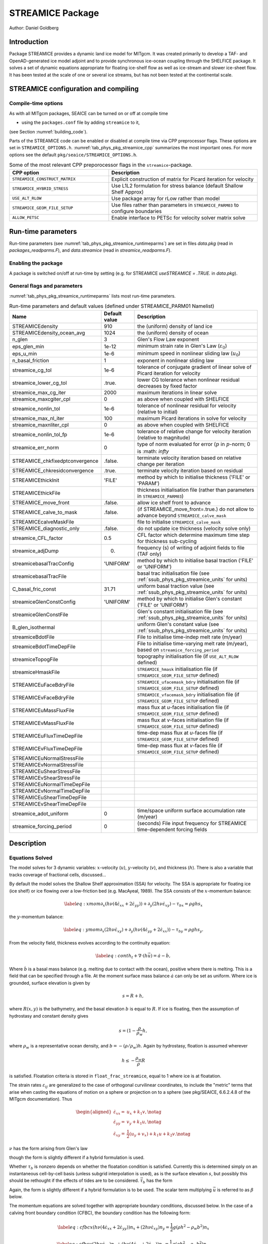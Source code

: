 .. _sub_phys_pkg_streamice:

STREAMICE Package
-----------------


Author: Daniel Goldberg

.. _ssub_phys_pkg_streamice_intro:

Introduction
++++++++++++

Package STREAMICE provides a dynamic land ice model for MITgcm. It was created primarily to develop a TAF- and OpenAD-generated ice model adjoint and to provide synchronous ice-ocean coupling through the SHELFICE package. It solves a set of dynamic equations appropriate for floating ice-shelf flow as well as ice-stream and slower ice-sheet flow. It has been tested at the scale of one or several ice streams, but has not been tested at the continental scale.


.. _ssub_phys_pkg_streamice_config:
  
STREAMICE configuration and compiling
+++++++++++++++++++++++++++++++++++++

Compile-time options
####################

As with all MITgcm packages, SEAICE can be turned on or off at compile
time

-  using the ``packages.conf`` file by adding ``streamice`` to it,

(see Section :numref:`building_code`).

Parts of the STREAMICE code can be enabled or disabled at compile time via
CPP preprocessor flags. These options are set in ``STREAMICE_OPTIONS.h``. :numref:`tab_phys_pkg_streamice_cpp` summarizes the most important ones. For more
options see the default ``pkg/seaice/STREAMICE_OPTIONS.h``.

.. csv-table:: Some of the most relevant CPP preporocessor flags in the ``streamice``-package.
   :header: "CPP option", "Description"
   :widths: 40, 60
   :name: tab_phys_pkg_streamice_cpp

   "``STREAMICE_CONSTRUCT_MATRIX``", "Explicit construction of matrix for Picard iteration for velocity"
   "``STREAMICE_HYBRID_STRESS``", "Use L1L2 formulation for stress balance (default Shallow Shelf Approx)"
   "``USE_ALT_RLOW``", "Use package array for rLow rather than model"
   "``STREAMICE_GEOM_FILE_SETUP``", "Use files rather than parameters in ``STREAMICE_PARM03`` to configure boundaries"
   "``ALLOW_PETSC``", "Enable interface to PETSc for velocity solver matrix solve"
..   "``STREAMICE_SMOOTH_FLOATATION2``", "Subgrid parameterization of transition across the grounding line"
   

.. _ssub_phys_pkg_streamice_runtime:

Run-time parameters 
+++++++++++++++++++

Run-time parameters (see :numref:`tab_phys_pkg_streamice_runtimeparms`) are set in
files `data.pkg` (read in `packages_readparms.F`), and `data.streamice` (read in `streamice_readparms.F`).

Enabling the package
####################

A package is switched on/off at run-time by setting (e.g. for STREAMICE `useSTREAMICE = .TRUE.` in `data.pkg`).

General flags and parameters
############################

:numref:`tab_phys_pkg_streamice_runtimeparms` lists most run-time parameters.


.. table:: Run-time parameters and default values (defined under STREAMICE_PARM01 Namelist)
  :name: tab_phys_pkg_streamice_runtimeparms

  +---------------------------------+------------------------------+------------------------------------------------------------------------------------------------+
  |   **Name**                      |     **Default value**        | **Description**                                                                                |
  +---------------------------------+------------------------------+------------------------------------------------------------------------------------------------+
  | STREAMICEdensity                |     910                      | the (uniform) density of land ice                                                              |
  +---------------------------------+------------------------------+------------------------------------------------------------------------------------------------+
  | STREAMICEdensity_ocean_avg      |     1024                     | the (uniform) density of ocean                                                                 |
  +---------------------------------+------------------------------+------------------------------------------------------------------------------------------------+
  | n_glen                          |     3                        | Glen's Flow Law exponent                                                                       |
  +---------------------------------+------------------------------+------------------------------------------------------------------------------------------------+
  | eps_glen_min                    |     1e-12                    | minimum strain rate in Glen's Law (:math:`\varepsilon_0`)                                      |
  +---------------------------------+------------------------------+------------------------------------------------------------------------------------------------+
  | eps_u_min                       |     1e-6                     | minimum speed in nonlinear sliding law (:math:`u_0`)                                           |
  +---------------------------------+------------------------------+------------------------------------------------------------------------------------------------+
  | n_basal_friction                |     1                        | exponent in nonlinear sliding law                                                              |
  +---------------------------------+------------------------------+------------------------------------------------------------------------------------------------+
  | streamice_cg_tol                |     1e-6                     | tolerance of conjugate gradient of linear solve of Picard iteration for velocity               |
  +---------------------------------+------------------------------+------------------------------------------------------------------------------------------------+
  | streamice_lower_cg_tol          |     .true.                   | lower CG tolerance when nonlinear residual decreases by fixed factor                           |
  +---------------------------------+------------------------------+------------------------------------------------------------------------------------------------+
  | streamice_max_cg_iter           |     2000                     | maximum iterations in linear solve                                                             |
  +---------------------------------+------------------------------+------------------------------------------------------------------------------------------------+
  | streamice_maxcgiter_cpl         |     0                        | as above when coupled with SHELFICE                                                            |
  +---------------------------------+------------------------------+------------------------------------------------------------------------------------------------+
  | streamice_nonlin_tol            |     1e-6                     | tolerance of nonlinear residual for velocity (relative to initial)                             |
  +---------------------------------+------------------------------+------------------------------------------------------------------------------------------------+
  | streamice_max_nl_iter           |     100                      | maximum Picard iterations in solve for velocity                                                |
  +---------------------------------+------------------------------+------------------------------------------------------------------------------------------------+
  | streamice_maxnliter_cpl         |     0                        | as above when coupled with SHELFICE                                                            |
  +---------------------------------+------------------------------+------------------------------------------------------------------------------------------------+
  | streamice_nonlin_tol_fp         |     1e-6                     | tolerance of relative change for velocity iteration (relative to magnitude)                    |
  +---------------------------------+------------------------------+------------------------------------------------------------------------------------------------+
  | streamice_err_norm              |    0                         | type of norm evaluated for error (:math:`p` in :math:`p`-norm; 0 is :math: `infty`             |
  +---------------------------------+------------------------------+------------------------------------------------------------------------------------------------+
  | STREAMICE_chkfixedptconvergence |    .false.                   | terminate velocity iteration based on relative change per iteration                            |
  +---------------------------------+------------------------------+------------------------------------------------------------------------------------------------+
  | STREAMICE_chkresidconvergence   |    .true.                    | terminate velocity iteration based on residual                                                 |
  +---------------------------------+------------------------------+------------------------------------------------------------------------------------------------+
  | STREAMICEthickInit              |    'FILE'                    | method by which to initialise thickness ('FILE' or 'PARAM')                                    |
  +---------------------------------+------------------------------+------------------------------------------------------------------------------------------------+
  | STREAMICEthickFile              |                              | thickness initialisation file (rather than parameters in ``STREAMICE_PARM03``)                 |
  +---------------------------------+------------------------------+------------------------------------------------------------------------------------------------+
  | STREAMICE_move_front            |    .false.                   | allow ice shelf front to advance                                                               |
  +---------------------------------+------------------------------+------------------------------------------------------------------------------------------------+
  | STREAMICE_calve_to_mask         |    .false.                   | (if STREAMICE_move_front=.true.) do not allow to advance beyond ``STREAMICE_calve_mask``       |
  +---------------------------------+------------------------------+------------------------------------------------------------------------------------------------+
  | STREAMICEcalveMaskFile          |                              | file to initialise ``STREAMICE_calve_mask``                                                    |
  +---------------------------------+------------------------------+------------------------------------------------------------------------------------------------+
  | STREAMICE_diagnostic_only       |    .false.                   | do not update ice thickness (velocity solve only)                                              |
  +---------------------------------+------------------------------+------------------------------------------------------------------------------------------------+
  | streamice_CFL_factor            |    0.5                       | CFL factor which determine maximum time step for thickness sub-cycling                         |
  +---------------------------------+------------------------------+------------------------------------------------------------------------------------------------+
  | streamice_adjDump               |    0.                        | frequency (s) of writing of adjoint fields to file (TAF only)                                  |
  +---------------------------------+------------------------------+------------------------------------------------------------------------------------------------+
  | streamicebasalTracConfig        |    'UNIFORM'                 | method by which to initialise basal traction ('FILE' or 'UNIFORM')                             |
  +---------------------------------+------------------------------+------------------------------------------------------------------------------------------------+
  | streamicebasalTracFile          |                              | basal trac initialisation file (see :ref:`ssub_phys_pkg_streamice_units` for units)            |
  +---------------------------------+------------------------------+------------------------------------------------------------------------------------------------+
  | C_basal_fric_const              |    31.71                     | uniform basal traction value (see :ref:`ssub_phys_pkg_streamice_units` for units)              |
  +---------------------------------+------------------------------+------------------------------------------------------------------------------------------------+
  | streamiceGlenConstConfig        |    'UNIFORM'                 | method by which to initialise Glen's constant ('FILE' or 'UNIFORM')                            |
  +---------------------------------+------------------------------+------------------------------------------------------------------------------------------------+
  | streamiceGlenConstFile          |                              | Glen's constant initialisation file (see :ref:`ssub_phys_pkg_streamice_units` for units)       |
  +---------------------------------+------------------------------+------------------------------------------------------------------------------------------------+
  | B_glen_isothermal               |                              | uniform Glen's constant value (see :ref:`ssub_phys_pkg_streamice_units` for units)             |
  +---------------------------------+------------------------------+------------------------------------------------------------------------------------------------+
  | streamiceBdotFile               |                              | File to initialise time-indep melt rate (m/year)                                               |
  +---------------------------------+------------------------------+------------------------------------------------------------------------------------------------+
  | streamiceBdotTimeDepFile        |                              | File to initialise time-varying melt rate (m/year), based on ``streamice_forcing_period``      |
  +---------------------------------+------------------------------+------------------------------------------------------------------------------------------------+
  | streamiceTopogFile              |                              | topography initialisation file (if ``USE_ALT_RLOW`` defined)                                   |
  +---------------------------------+------------------------------+------------------------------------------------------------------------------------------------+
  | streamiceHmaskFile              |                              | ``STREAMICE_hmask`` initialisation file (if ``STREAMICE_GEOM_FILE_SETUP`` defined)             |
  +---------------------------------+------------------------------+------------------------------------------------------------------------------------------------+
  | STREAMICEuFaceBdryFile          |                              | ``STREAMICE_ufacemask_bdry`` initialisation file (if ``STREAMICE_GEOM_FILE_SETUP`` defined)    |
  +---------------------------------+------------------------------+------------------------------------------------------------------------------------------------+
  | STREAMICEvFaceBdryFile          |                              | ``STREAMICE_vfacemask_bdry`` initialisation file (if ``STREAMICE_GEOM_FILE_SETUP`` defined)    |
  +---------------------------------+------------------------------+------------------------------------------------------------------------------------------------+
  | STREAMICEuMassFluxFile          |                              | mass flux at `u`-faces initialisation file (if ``STREAMICE_GEOM_FILE_SETUP`` defined)          |
  +---------------------------------+------------------------------+------------------------------------------------------------------------------------------------+
  | STREAMICEvMassFluxFile          |                              | mass flux at `v`-faces  initialisation file (if ``STREAMICE_GEOM_FILE_SETUP`` defined)         |
  +---------------------------------+------------------------------+------------------------------------------------------------------------------------------------+
  | STREAMICEuFluxTimeDepFile       |                              | time-dep mass flux at `u`-faces file (if ``STREAMICE_GEOM_FILE_SETUP`` defined)                |
  +---------------------------------+------------------------------+------------------------------------------------------------------------------------------------+ 
  | STREAMICEvFluxTimeDepFile       |                              | time-dep mass flux at `v`-faces file (if ``STREAMICE_GEOM_FILE_SETUP`` defined)                |
  +---------------------------------+------------------------------+------------------------------------------------------------------------------------------------+ 
  | STREAMICEuNormalStressFile      |                              |                                                                                                |
  +---------------------------------+------------------------------+------------------------------------------------------------------------------------------------+
  | STREAMICEvNormalStressFile      |                              |                                                                                                |
  +---------------------------------+------------------------------+------------------------------------------------------------------------------------------------+
  | STREAMICEuShearStressFile       |                              |                                                                                                |
  +---------------------------------+------------------------------+------------------------------------------------------------------------------------------------+ 
  | STREAMICEvShearStressFile       |                              |                                                                                                |
  +---------------------------------+------------------------------+------------------------------------------------------------------------------------------------+ 
  | STREAMICEuNormalTimeDepFile     |                              |                                                                                                |
  +---------------------------------+------------------------------+------------------------------------------------------------------------------------------------+ 
  | STREAMICEvNormalTimeDepFile     |                              |                                                                                                |
  +---------------------------------+------------------------------+------------------------------------------------------------------------------------------------+ 
  | STREAMICEuShearTimeDepFile      |                              |                                                                                                |
  +---------------------------------+------------------------------+------------------------------------------------------------------------------------------------+ 
  | STREAMICEvShearTimeDepFile      |                              |                                                                                                |
  +---------------------------------+------------------------------+------------------------------------------------------------------------------------------------+ 
  | streamice_adot_uniform          |   0                          |  time/space uniform surface accumulation rate (m/year)                                         |
  +---------------------------------+------------------------------+------------------------------------------------------------------------------------------------+ 
  | streamice_forcing_period        |   0                          | (seconds) File input frequency for STREAMICE time-dependent forcing fields                     |
  +---------------------------------+------------------------------+------------------------------------------------------------------------------------------------+ 
..  | streamice_smooth_gl_width       |   0                          |  (meters) thickness range parameter in basal traction smoothing across grounding line          |
  +---------------------------------+------------------------------+------------------------------------------------------------------------------------------------+ 
 

  
.. _ssub_phys_pkg_streamice_descr:
  
Description
+++++++++++

.. _ssub_phys_pkg_streamice_eqns:

Equations Solved
################

The model solves for 3 dynamic variables: :math:`x`-velocity
(:math:`u`), :math:`y`-velocity (:math:`v`), and thickness (:math:`h`).
There is also a variable that tracks coverage of fractional cells,
discussed...

By default the model solves the Shallow Shelf approximation (SSA) for
velocity. The SSA is appropriate for floating ice (ice shelf) or ice
flowing over a low-friction bed (e.g. MacAyeal, 1989). The SSA consists
of the :math:`x`-momentum balance:

.. math::

   \label{eq:xmom}
    \partial_x(h\nu(4\dot{\varepsilon}_{xx}+2\dot{\varepsilon}_{yy})) +
   \partial_y(2h\nu\dot{\varepsilon}_{xy}) - \tau_{bx} = \rho g h s_x

the :math:`y`-momentum balance:

.. math::

   \label{eq:ymom}
    \partial_x(2h\nu\dot{\varepsilon}_{xy}) +
   \partial_y(h\nu(4\dot{\varepsilon}_{yy}+2\dot{\varepsilon}_{xx})) - \tau_{by} =
   \rho g h s_y.

From the velocity field, thickness evolves according to the continuity
equation:

.. math::

   \label{eq:cont}
    h_t + \nabla\cdot(h\vec{u}) = \dot{a}-\dot{b},

Where :math:`\dot{b}` is a basal mass balance (e.g. melting due to
contact with the ocean), positive where there is melting. This is a field that can be specified through a file. At the moment surface mass
balance :math:`\dot{a}` can only be set as uniform. Where ice is grounded,
surface elevation is given by

.. math:: s = R + h,

where :math:`R(x,y)` is the bathymetry, and the basal elevation
:math:`b` is equal to :math:`R`. If ice is floating, then the assumption
of hydrostasy and constant density gives

.. math:: s = (1-\frac{\rho}{\rho_w} h,

where :math:`\rho_w` is a representative ocean density, and
:math:`b=-(\rho/\rho_w)h`. Again by hydrostasy, floation is assumed
wherever

.. math:: h \leq -\frac{\rho_w}{\rho}R

is satisfied. Floatation criteria is stored in ``float_frac_streamice``,
equal to 1 where ice is at floatation.

The strain rates :math:`\varepsilon_{ij}` are generalized to the case of
orthogonal curvilinear coordinates, to include the "metric" terms that
arise when casting the equations of motion on a sphere or projection on
to a sphere (see pkg/SEAICE, 6.6.2.4.8 of the MITgcm documentation).
Thus

.. math::

   \begin{aligned}
    \dot{\varepsilon}_{xx} = & u_x + k_1 v, \notag \\
    \dot{\varepsilon}_{yy} = & v_y + k_1 u, \notag \\ 
    \dot{\varepsilon}_{xy} = & \frac{1}{2}(u_y+v_x) + k_1 u + k_2 v. \notag \end{aligned}

:math:`\nu` has the form arising from Glen's law



.. math::
   :label: visc_eqn

   \nu =
   \frac{1}{2}A^{-\frac{1}{n}}\left(\dot{\varepsilon}_{xx}^2+\dot{\varepsilon}_{yy}
   ^2+\dot{\varepsilon}_{xx}\dot{\varepsilon}_{yy}+\dot{\varepsilon}_{xy}^2+\dot{
   \varepsilon}_{min}^2\right)^{\frac{1-n}{2n}},

though the form is slightly different if a hybrid formulation is used. 

Whether :math:`\tau_b` is nonzero depends on whether the floatation
condition is satisfied. Currently this is determined simply on an
instantaneous cell-by-cell basis (unless subgrid interpolation is used),
as is the surface elevation :math:`s`, but possibly this should be
rethought if the effects of tides are to be considered.
:math:`\vec{\tau}_b` has the form

.. math::
   :label: tau_eqn

    \vec{\tau}_b = C (|\vec{u}|^2+u_{min}^2)^{\frac{m-1}{2}}\vec{u}.

Again, the form is slightly different if a hybrid formulation is to be
used. The scalar term multiplying :math:`\vec{u}` is referred to as
:math:`\beta` below.

The momentum equations are solved together with appropriate boundary
conditions, discussed below. In the case of a calving front boundary
condition (CFBC), the boundary condition has the following form:

.. math::

   \label{eq:cfbcx}
    (h\nu(4\dot{\varepsilon}_{xx}+2\dot{\varepsilon}_{yy}))n_x +
   (2h\nu\dot{\varepsilon}_{xy})n_y = \frac{1}{2}g \left(\rho h^2 - \rho_w
   b^2\right)n_x   

.. math::
   \label{eq:cfbcy}  
   (2h\nu\dot{\varepsilon}_{xy})n_x +
   (h\nu(4\dot{\varepsilon}_{yy}+2\dot{\varepsilon}_{xx}))n_y = \frac{1}{2}g
   \left(\rho h^2 - \rho_w b^2\right)n_y. 

Here :math:`\vec{n}` is the normal to the boundary, and :math:`R(x,y)`
is the bathymetry.

Hybrid SIA-SSA stress balance
#############################

The SSA does not take vertical shear stress or strain rates (e.g.,
:math:`\sigma_{xz}`, :math:`\partial u/\partial z`) into account.
Although there are other terms in the stress tensor, studies have found
that in all but a few cases, vertical shear and longitudinal stresses
(represented by the SSA) are sufficient to represent glaciological flow.
streamice can allow for representation of vertical shear, although the
approximation is made that longitudinal stresses are depth-independent.
The stress balance is referred to as "hybrid" because it is a joining of
the SSA and the Shallow Ice Approximation (SIA), which only accounts
only for vertical shear. Such hybrid formulations have been shown to be
valid over a larger range of conditions than SSA (*Goldberg* 2011).

In the hybrid formulation, :math:`\overline{u}` and
:math:`\overline{v}`, the depth-averaged :math:`x-` and :math:`y-`
velocities, replace :math:`u` and :math:`v` in , , and , and gradients
such as :math:`u_x` are replaced by :math:`(\overline{u})_x`. Viscosity
becomes

.. math::

   \nu =
   \frac{1}{2}A^{-\frac{1}{n}}\left(\dot{\varepsilon}_{xx}^2+\dot{\varepsilon}_{yy}
   ^2+\dot{\varepsilon}_{xx}\dot{\varepsilon}_{yy}+\dot{\varepsilon}_{xy}^2+\frac{1
   }{4}u_z^2+\frac{1}{4}v_z^2+\dot{\varepsilon}_{min}^2\right)^{\frac{1-n}{2n}}.

In the formulation for :math:`\tau_b`, :math:`u_b`, the horizontal
velocity at :math:`u_b` is used instead. The details are given in
*Goldberg* (2011).

Ice front advance
#################

By default all mass flux across calving boundaries is considered lost. However, it is possible to account for this flux and potential advance of the ice shelf front. If ``STREAMICE_move_front=.true.``, then a partial-area formulation is used.

The algorithm is based on *Albrecht* (2011). In this scheme, for empty or partial cells adjacent to a calving front, a **reference** thickness
:math:`h_{ref}` is found, defined as an average over the thickness
of all neighboring cells with that flow into the cell. The total volume input over a time step to
is added to the volume of ice already in the cell, whose partial area coverage is then updated based on the volume and reference thickness. If the area coverage reaches 100% in a time step, then the additional volume is cascaded into adjacent empty or partial cells.

If ``calve_to_mask=.true.``, this sets a limit to how far the front can
advance, even if advance is allowed. The front will not advance into
cells where the array ``calve_mask`` is not equal to 1. This mask must
be set through a binary input file to allow front advance past its initial position.

No calving parameterisation is implemented in ``STREAMICE``. However,
front advancement is a precursor for such a development to be added.

.. _ssub_phys_pkg_streamice_units:

Units of input files
####################

The inputs for basal traction (``streamicebasalTracFile``, ``C_basal_fric_const``) and ice stiffness (``streamiceGlenConstFile``, ``B_glen_isothermal``) require specific units. For ice stiffness (`A` in Eqn :eq:`visc_eqn`), :math:`B=A^{-1/n}` is specified; or, more accurately, its square root :math:`A^{-1/(2n)}` is specified. (This is to ensure positivity of `B` by squaring the input.) The units of ``streamiceGlenConstFile`` and ``B_glen_isothermal`` are

:math:`\mathrm{Pa}^{1/2}\ \mathrm{yr}^{1/(2n)}`

where `n` is ``n_glen``.

``streamicebasalTracFile`` and ``C_basal_fric_const`` initialise the basal traction (`C` in Eqn :eq:`tau_eqn`). Again :math:`C^{1/2}` is directly specified rather than `C` to ensure positivity. The units are

:math:`\mathrm{Pa}^{1/2} (\mathrm{m }\ \mathrm{yr}^{-1})^{n_b}`

where :math:`n_b` is ``n_basal_friction``.

Numerical Details
+++++++++++++++++

.. figure:: figs/stencil.*
   :width: 40%
   :align: center
   :alt: STREAMICE stencil
   :name: figstencil

   Grid locations of thickness (`h`), velocity (`u,v`), area, and various masks.
   
.. figure:: figs/mask_cover.*
   :width: 40%
   :align: center
   :alt: STREAMICE masks
   :name: figmask_cover

   Hypothetical configuration, detailing the meaning of thickness and velocity masks and their role in controlling boundary conditions.

The momentum balance is solved via iteration on viscosity (*Goldberg* 2011). At each iteration, a linear elliptic differential equation is solved via a finite-element method using bilinear basis functions. The velocity solution "lives" on cell corners, while thickness "lives" at cell centers (Fig. :numref:`figstencil`). The cell-centered thickness is then evolved using a second-order slope-limited finite-volume scheme, with the velocity field from the previous solve. To represent the flow of floating ice, basal stress terms are multiplied by an array ``float_frac_streamice``, a cell-centered array which determines where ice meets the floation condition.

The computational domain of ``STREAMICE`` (which may be smaller than the array/grid as
defined by ``SIZE.h`` and ``GRID.h``) is determined by a number of mask
arrays within the ``STREAMICE`` package. They are

-  :math:`hmask` (``STREAMICE_hmask``): equal to 1 (ice-covered), 0
   (open ocean), 2 (partly-covered), or -1 (out of domain)

-  :math:`umask` (``STREAMICE_umask``): equal to 1 (an "active" velocity
   node), 3 (a Dirichlet node), or 0 (zero velocity)

-  :math:`vmask` (``STREAMICE_vmask``): similar to umask

-  :math:`ufacemaskbdry` (``STREAMICE_ufacemask_bdry``): equal to -1
   (interior face), 0 (no-slip), 1 (no-stress), 2 (calving stress
   front), or 4 (flux input boundary); when 4, then
   ``u_flux_bdry_SI`` must be initialized, through binary or parameter
   file

-  :math:`vfacemaskbdry` (``STREAMICE_vfacemask_bdry``): similar to
   ufacemaskbdry

:math:`hmask` is defined at cell centers, like :math:`h`. :math:`umask`
and :math:`vmask` are defined at cell nodes, like velocities.
:math:`ufacemask_bdry` and :math:`vfacemask_bdry` are defined at cell
faces, like velocities in a :math:`C`-grid - but unless
``STREAMICE_GEOM_FILE_SETUP`` is ``#define``\ d in
``STREAMICE_OPTIONS.h``, the values are only relevant at the boundaries
of the grid.

The values of :math:`umask` and :math:`vmask` determine which nodal
values of :math:`u` and :math:`v` are involved in the solve for
velocities. These masks are not configured directly by the user, but are re-initialized based on ``STREAMICE_hmask`` and ``STREAMICE_u/vfacemask_bdry`` at each time step. Fig. :numref:`figmask_cover` demonstrates how these values are set in various cells.

With :math:`umask` and :math:`vmask` appropriately initialized,
``STREAMICE_VEL_SOLVE`` can proceed rather generally. Contributions to
are only evaluated if :math:`hmask=1` in a given cell, and a given nodal
basis function is only considered if :math:`umask=1` or :math:`vmask=1`
at that node.

Configuring domain through files
################################

The ``STREAMICE_GEOM_FILE_SETUP`` compile option allows versatility in defining the domain. With this option, the array ``STREAMICE_hmask`` must be initialised through a file (``streamiceHmaskFile``) as must ``STREAMICE_ufacemask_bdry`` and ``STREAMICE_vfacemask_bdry`` (through ``STREAMICEuFaceBdryFile`` and ``STREAMICEvFaceBdryFile``) as well as ``u_flux_bdry_SI`` and ``v_flux_bdry_SI``, volume flux at the boundaries, where appropriate (through ``STREAMICEuMassFluxFile`` and ``STREAMICEvMassFluxFile``). Thickness must be initialised through a file as well (``STREAMICEthickFile``); ``STREAMICE_hmask`` is set to zero where ice thickness is zero, and boundaries between in-domain and out-of-domain cells (according to ``STREAMICE_hmask``) are no-slip by default.

When using this option, it is important that for all internal boundaries, ``STREAMICE_ufacemask_bdry`` and ``STREAMICE_vfacemask_bdry`` are -1. (This will not be the case if ``STREAMICEuFaceBdryFile`` and ``STREAMICEvFaceBdryFile`` are undefined.)

An example of domain configuration through files can be found in the ``halfpipe_streamice`` verification folder. By default, ``halfpipe_streamice`` is compiled with ``STREAMICE_GEOM_FILE_SETUP`` undefined, but the user can modify this option. The file ``data.streamice_geomSetup`` represents an alternative version of ``data.streamice`` in which the appropriate binary files are specified.

Configuring domain through parameters
#####################################

For a very specific type of domain the boundary conditions and initial thickness can be set via parameters in ``data.streamice``. Such a domain will be rectangular. In order to use this option, the ``STREAMICE_GEOM_FILE_SETUP`` compile flag should be undefined.

There are different boundary condition types that can be set:

-  ``noflow``: `x`- and `y`-velocity will be zero along this boundary.

-  ``nostress``: velocity normal to boundary will be zero; there will be no tangential stress along the boundary.

-  ``fluxbdry``: a mass volume flux is specified along this boundary, which becomes a boundary condition for the thickness advection equation (see :ref:`ssub_phys_pkg_streamice_eqns`). velocities will be zero. The corresponing parameter ``flux_val_bdry_X`` then sets the value.

-  ``CFBC``: calving front boundary condition, a neumann condition based on ice thickness and bed depth, is imposed at this boundary (see :ref:`ssub_phys_pkg_streamice_eqns`).
  
 Note the above only apply if there is dynamic ice in the cells at the boundary in question. The boundary conditions are then set by specifying the above conditions over ranges of each (north/south/east/west) boundary. The division of each boundary should be exhaustive and the ranges should not overlap.

.. table:: Parameters to initialise boundary conditions (defined under STREAMICE_PARM03 Namelist)
  :name: tab_phys_pkg_streamice_domainparms
  
  +---------------------------------+------------------------------+------------------------------------------------------------------------------------------------+ 
  | min_x_noflow_NORTH              |   0                          | (meters) western limit of no-flow region on northern boundary                                  |
  +---------------------------------+------------------------------+------------------------------------------------------------------------------------------------+ 
  | max_x_noflow_NORTH              |   0                          | (meters) eastern limit of no-flow region on northern boundary                                  |
  +---------------------------------+------------------------------+------------------------------------------------------------------------------------------------+ 
  | min_x_noflow_SOUTH              |   0                          | (meters) western limit of no-flow region on Southern boundary                                  |
  +---------------------------------+------------------------------+------------------------------------------------------------------------------------------------+ 
  | max_x_noflow_SOUTH              |   0                          | (meters) eastern limit of no-flow region on Southern boundary                                  |
  +---------------------------------+------------------------------+------------------------------------------------------------------------------------------------+ 
  | min_x_noflow_EAST               |   0                          | (meters) southern limit of no-flow region on eastern boundary                                  |
  +---------------------------------+------------------------------+------------------------------------------------------------------------------------------------+ 
  | max_x_noflow_EAST               |   0                          | (meters) northern limit of no-flow region on eastern boundary                                  |
  +---------------------------------+------------------------------+------------------------------------------------------------------------------------------------+ 
  | min_x_noflow_WEST               |   0                          | (meters) southern limit of no-flow region on western boundary                                  |
  +---------------------------------+------------------------------+------------------------------------------------------------------------------------------------+ 
  | max_x_noflow_WEST               |   0                          | (meters) northern limit of no-flow region on eastern boundary                                  |
  +---------------------------------+------------------------------+------------------------------------------------------------------------------------------------+ 
  | min_x_nostress_NORTH            |   0                          | (meters) western limit of no-stress region on northern boundary                                |
  +---------------------------------+------------------------------+------------------------------------------------------------------------------------------------+ 
  | max_x_nostress_NORTH            |   0                          | (meters) eastern limit of no-stress region on northern boundary                                |
  +---------------------------------+------------------------------+------------------------------------------------------------------------------------------------+ 
  | min_x_nostress_SOUTH            |   0                          | (meters) western limit of no-stress region on Southern boundary                                |
  +---------------------------------+------------------------------+------------------------------------------------------------------------------------------------+ 
  | max_x_nostress_SOUTH            |   0                          | (meters) eastern limit of no-stress region on Southern boundary                                |
  +---------------------------------+------------------------------+------------------------------------------------------------------------------------------------+ 
  | min_x_nostress_EAST             |   0                          | (meters) southern limit of no-stress region on eastern boundary                                |
  +---------------------------------+------------------------------+------------------------------------------------------------------------------------------------+ 
  | max_x_nostress_EAST             |   0                          | (meters) northern limit of no-stress region on eastern boundary                                |
  +---------------------------------+------------------------------+------------------------------------------------------------------------------------------------+ 
  | min_x_nostress_WEST             |   0                          | (meters) southern limit of no-stress region on western boundary                                |
  +---------------------------------+------------------------------+------------------------------------------------------------------------------------------------+ 
  | max_x_nostress_WEST             |   0                          | (meters) northern limit of no-stress region on eastern boundary                                |
  +---------------------------------+------------------------------+------------------------------------------------------------------------------------------------+ 
  | min_x_fluxbdry_NORTH            |   0                          | (meters) western limit of flux-boundary region on northern boundary                            |
  +---------------------------------+------------------------------+------------------------------------------------------------------------------------------------+ 
  | max_x_fluxbdry_NORTH            |   0                          | (meters) eastern limit of flux-boundary region on northern boundary                            |
  +---------------------------------+------------------------------+------------------------------------------------------------------------------------------------+ 
  | min_x_fluxbdry_SOUTH            |   0                          | (meters) western limit of flux-boundary region on Southern boundary                            |
  +---------------------------------+------------------------------+------------------------------------------------------------------------------------------------+ 
  | max_x_fluxbdry_SOUTH            |   0                          | (meters) eastern limit of flux-boundary region on Southern boundary                            |
  +---------------------------------+------------------------------+------------------------------------------------------------------------------------------------+ 
  | min_x_fluxbdry_EAST             |   0                          | (meters) southern limit of flux-boundary region on eastern boundary                            |
  +---------------------------------+------------------------------+------------------------------------------------------------------------------------------------+ 
  | max_x_fluxbdry_EAST             |   0                          | (meters) northern limit of flux-boundary region on eastern boundary                            |
  +---------------------------------+------------------------------+------------------------------------------------------------------------------------------------+ 
  | min_x_fluxbdry_WEST             |   0                          | (meters) southern limit of flux-boundary region on western boundary                            |
  +---------------------------------+------------------------------+------------------------------------------------------------------------------------------------+ 
  | max_x_fluxbdry_WEST             |   0                          | (meters) northern limit of flux-boundary region on eastern boundary                            |
  +---------------------------------+------------------------------+------------------------------------------------------------------------------------------------+ 
  | min_x_CFBC_NORTH                |   0                          | (meters) western limit of calving front condition region on northern boundary                  |
  +---------------------------------+------------------------------+------------------------------------------------------------------------------------------------+ 
  | max_x_CFBC_NORTH                |   0                          | (meters) eastern limit of calving front condition region on northern boundary                  |
  +---------------------------------+------------------------------+------------------------------------------------------------------------------------------------+ 
  | min_x_CFBC_SOUTH                |   0                          | (meters) western limit of calving front condition region on Southern boundary                  |
  +---------------------------------+------------------------------+------------------------------------------------------------------------------------------------+ 
  | max_x_CFBC_SOUTH                |   0                          | (meters) eastern limit of calving front condition region on Southern boundary                  |
  +---------------------------------+------------------------------+------------------------------------------------------------------------------------------------+ 
  | min_x_CFBC_EAST                 |   0                          | (meters) southern limit of calving front condition region on eastern boundary                  |
  +---------------------------------+------------------------------+------------------------------------------------------------------------------------------------+ 
  | max_x_CFBC_EAST                 |   0                          | (meters) northern limit of calving front condition region on eastern boundary                  |
  +---------------------------------+------------------------------+------------------------------------------------------------------------------------------------+ 
  | min_x_CFBC_WEST                 |   0                          | (meters) southern limit of calving front condition region on western boundary                  |
  +---------------------------------+------------------------------+------------------------------------------------------------------------------------------------+ 
  | max_x_CFBC_WEST                 |   0                          | (meters) northern limit of calving front condition region on eastern boundary                  |
  +---------------------------------+------------------------------+------------------------------------------------------------------------------------------------+
  | flux_val_bdry_south             |   0                          | (m^2/a) volume flux per width entering at flux-boundary on southern boundary                   |  
  +---------------------------------+------------------------------+------------------------------------------------------------------------------------------------+ 
  | flux_val_bdry_north             |   0                          | (m^2/a) volume flux per width entering at flux-boundary on southern boundary                   |  
  +---------------------------------+------------------------------+------------------------------------------------------------------------------------------------+ 
  | flux_val_bdry_east              |   0                          | (m^2/a) volume flux per width entering at flux-boundary on southern boundary                   |  
  +---------------------------------+------------------------------+------------------------------------------------------------------------------------------------+ 
  | flux_val_bdry_west              |   0                          | (m^2/a) volume flux per width entering at flux-boundary on southern boundary                   |  
  +---------------------------------+------------------------------+------------------------------------------------------------------------------------------------+ 

Additional Features
+++++++++++++++++++

.. Grounding line parameterization
.. ###############################

.. Representing grounding line movement (change of boundary between grounded and floating ice) is problematic in ice sheet models due to the high resolution required. It has been found that sub-grid treatment of the grounding line can partially alleviate this requirement (Gladstone et al, 2011). STREAMICE implements a simple "smoothing" of the floatation condition. By default, ``float_frac_streamice`` is equal to 0 in cells that satisfy the floatation condition, and 1 elsewhere. If the compile option ``STREAMICE_SMOOTH_FLOATATION2`` is defined, then the array varies smoothly between 0 and 1 in cells where :math:`|h-h_f| < w_{smooth}/2`, where

.. .. math::

..  h_f = -\frac{\rho}{\rho_w}R

.. and :math:`w_{smooth}` is specified by ``streamice_smooth_gl_width``. This modification then smooths the transition from grounded to floating ice with respect to basal stress. It is found that this parameterisation is necessary in order to achieve grounding line reversibility in the MISMIP3D intercomparison experiment (Pattyn et al, 2013).

PETSc
#####

There is an option to use PETSc for the matrix solve component of the velocity solve, and this has been observed to give a 3- or 4-fold improvement in performance over the inbuilt Conjugate Gradient solver in a number of cases. To use this option, the compile option ``ALLOW_PETSC`` must be defined, and MITgcm must be compiled with the -mpi flag. However, often a system-specific installation of PETSc is required. If you wish to use PETSc with STREAMICE, please contact the author.

Adjoint
+++++++

The STREAMICE package is adjoinable using both TAF (Goldberg and Heimbach, 2013) and OpenAD (Goldberg et al, 2016). In OpenAD, the fixed-point method of Christianson (1994) is implemented, greatly reducing the memory requirements and also improving performance when PETSc is used.

Verification experiments with both OpenAD and TAF are located in the ``halfpipe_streamice`` verification folder (see below).

Key Subroutines
+++++++++++++++

Top-level routine: ``streamice_timestep.F`` (called from ``do_oceanic_phys.F``)

::

 C    CALLING SEQUENCE
 c ...
 c  streamice_timestep (called from DO_OCEANIC_PHYS)
 c  |
 c  |-- #ifdef ALLOW_STREAMICE_TIMEDEP_FORCING
 c  |    STREAMICE_FIELDS_LOAD
 c  |   #endif
 c  |
 c  |--#if (defined (ALLOW_STREAMICE_OAD_FP))
 c  |    STREAMICE_VEL_SOLVE_OPENAD
 c  |  #else
 c  |    STREAMICE_VEL_SOLVE
 c  |    |
 c  |    |-- STREAMICE_DRIVING_STRESS
 c  |    |
 c  |    | [ITERATE ON FOLLOWING]
 c  |    |
 c  |    |-- STREAMICE_CG_WRAPPER
 c  |    |   |
 c  |    |   |-- STREAMICE_CG_SOLVE
 c  |    |       #ifdef ALLOW_PETSC
 c  |    |        STREAMICE_CG_SOLVE_PETSC
 c  |    |       #endif
 c  |    |
 c  |    |-- #ifdef STREAMICE_HYBRID_STRESS
 c  |         STREAMICE_VISC_BETA_HYBRID 
 c  |        #else
 c  |         STREAMICE_VISC_BETA 
 c  |        #endif
 c  |
 c  |-- STREAMICE_ADVECT_THICKNESS
 c  |   |
 c  |   |-- STREAMICE_ADV_FRONT  
 c  |
 c  |-- STREAMICE_UPD_FFRAC_UNCOUPLED
 c  |


STREAMICE diagnostics
+++++++++++++++++++++

Diagnostics output is available via the diagnostics package (see Section
[sec:pkg:diagnostics]). Available output fields are summarized in the
following table:

.. code-block:: text

    ----------------------------------------------------------------------------
    <-Name->|Levs|  mate |<- code ->|<--  Units   -->|<- Tile (max=80c)
    ----------------------------------------------------------------------------
    SI_Uvel |  1 |       |UZ      L1|m/a             |Ice stream x-velocity
    SI_Vvel |  1 |       |VZ      L1|m/a             |Ice stream y-velocity
    SI_Thick|  1 |       |SM      L1|m               |Ice stream thickness
    SI_area |  1 |       |SM      L1|m^2             |Ice stream cell area coverage
    SI_float|  1 |       |SM      L1|none            |Ice stream grounding indicator
    SI_hmask|  1 |       |SM      L1|none            |Ice stream thickness mask
    SI_usurf|  1 |       |SM      L1|none            |Ice stream surface x-vel
    SI_vsurf|  1 |       |SM      L1|none            |Ice stream surface y-vel
    SI_ubase|  1 |       |SM      L1|none            |Ice stream basal x-vel
    SI_vbase|  1 |       |SM      L1|none            |Ice stream basal y-vel
    SI_taubx|  1 |       |SM      L1|none            |Ice stream basal x-stress
    SI_tauby|  1 |       |SM      L1|none            |Ice stream basal y-stress
    SI_selev|  1 |       |SM      L1|none            |Ice stream surface elev

Experiments and tutorials that use streamice
++++++++++++++++++++++++++++++++++++++++++++

The ``halfpipe_streamice`` verification experiment uses STREAMICE.

References
++++++++++

Gladstone, Payne and Cornford (2010). Parameterising the grounding line in flow-line ice sheet models. The Cryosphere, 4, 605–619.

Goldberg, D N (2011). A variationally-derived, depth-integrated approximation to the Blatter/Pattyn balance. J. of Glaciology, 57, 157-170.

Goldberg, D N and P Heimbach (2013). Parameter and state estimation with a time-dependent adjoint marine ice sheet model. The Cryosphere, 7, 1659-1678 

Goldberg, D., Narayanan, S. H. K., Hascoet, L. & Utke, J. (2016). An optimized treatment for algorithmic differentiation of an important glaciological fixed-point problem. Geosci. Model Dev., 9, 1891-1904.

Pattyn, F. and others (2013). Grounding-line migration in plan-view marine ice-sheet models: results of the ice2sea MISMIP3d intercomparison. J of Glaciology, 59 (215), 410-422
